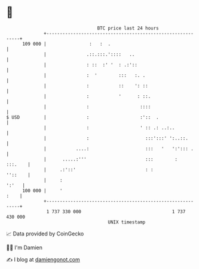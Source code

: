 * 👋

#+begin_example
                                     BTC price last 24 hours                    
                 +------------------------------------------------------------+ 
         109 000 |                :   :  .                                    | 
                 |               .::.:::.'::::   ..                           | 
                 |               : ::  :' '  : .:'::                          | 
                 |               :  '        :::   :. .                       | 
                 |               :           ::    ': ::                      | 
                 |               :           '      : ::.                     | 
                 |               :                   ::::                     | 
   $ USD         |               :                   :'::  .                  | 
                 |               :                   ' :: .: ..:..            | 
                 |               :                     :::':::' ':..::.       | 
                 |           ....:                     :::   '   ':'::: .     | 
                 |      .....:'''                      :::        :   :::.    | 
                 |     .:'::'                          : :            ''::    | 
                 |     :                                                ':'   | 
         100 000 |     '                                                 :    | 
                 +------------------------------------------------------------+ 
                  1 737 330 000                                  1 737 430 000  
                                         UNIX timestamp                         
#+end_example
📈 Data provided by CoinGecko

🧑‍💻 I'm Damien

✍️ I blog at [[https://www.damiengonot.com][damiengonot.com]]
